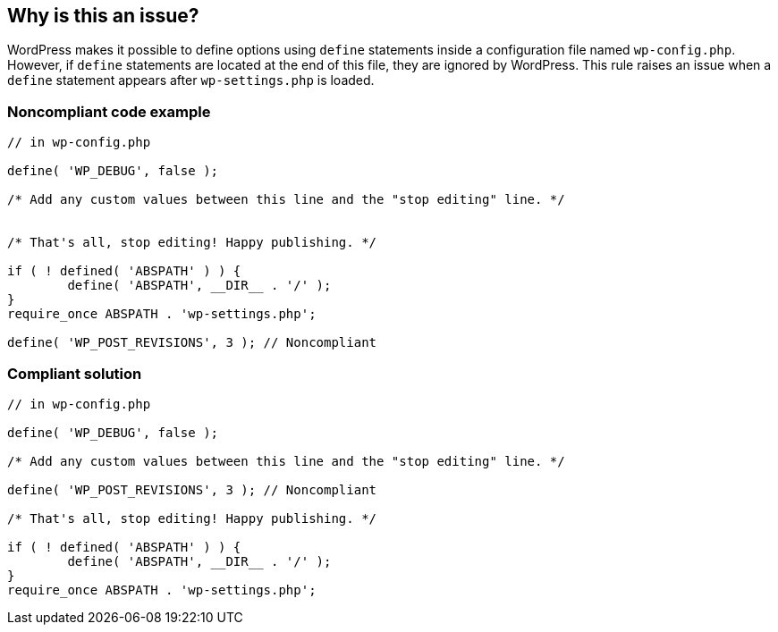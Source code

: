 == Why is this an issue?

WordPress makes it possible to define options using `define` statements inside a configuration file named `wp-config.php`. However, if `define` statements are located at the end of this file, they are ignored by WordPress. This rule raises an issue when a `define` statement appears after `wp-settings.php` is loaded.

=== Noncompliant code example

[source,php]
----
// in wp-config.php

define( 'WP_DEBUG', false );

/* Add any custom values between this line and the "stop editing" line. */


/* That's all, stop editing! Happy publishing. */

if ( ! defined( 'ABSPATH' ) ) {
        define( 'ABSPATH', __DIR__ . '/' );
}
require_once ABSPATH . 'wp-settings.php';

define( 'WP_POST_REVISIONS', 3 ); // Noncompliant
----

=== Compliant solution

[source,php]
----
// in wp-config.php

define( 'WP_DEBUG', false );

/* Add any custom values between this line and the "stop editing" line. */

define( 'WP_POST_REVISIONS', 3 ); // Noncompliant

/* That's all, stop editing! Happy publishing. */

if ( ! defined( 'ABSPATH' ) ) {
        define( 'ABSPATH', __DIR__ . '/' );
}
require_once ABSPATH . 'wp-settings.php';
----


